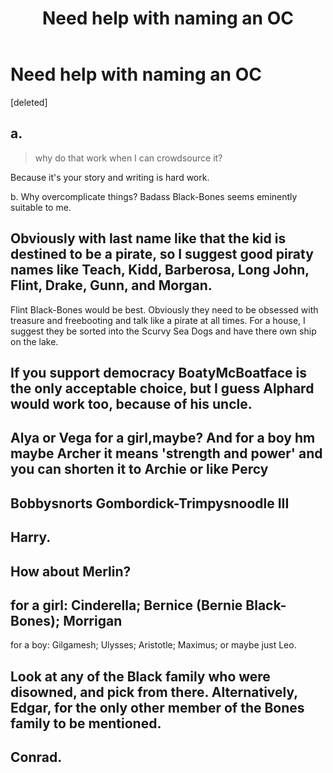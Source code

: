 #+TITLE: Need help with naming an OC

* Need help with naming an OC
:PROPERTIES:
:Score: 6
:DateUnix: 1516534333.0
:DateShort: 2018-Jan-21
:FlairText: Misc
:END:
[deleted]


** a.

#+begin_quote
  why do that work when I can crowdsource it?
#+end_quote

Because it's your story and writing is hard work.

b. Why overcomplicate things? Badass Black-Bones seems eminently suitable to me.
:PROPERTIES:
:Author: booksandpots
:Score: 8
:DateUnix: 1516536238.0
:DateShort: 2018-Jan-21
:END:


** Obviously with last name like that the kid is destined to be a pirate, so I suggest good piraty names like Teach, Kidd, Barberosa, Long John, Flint, Drake, Gunn, and Morgan.

Flint Black-Bones would be best. Obviously they need to be obsessed with treasure and freebooting and talk like a pirate at all times. For a house, I suggest they be sorted into the Scurvy Sea Dogs and have there own ship on the lake.
:PROPERTIES:
:Author: Full-Paragon
:Score: 9
:DateUnix: 1516545838.0
:DateShort: 2018-Jan-21
:END:


** If you support democracy BoatyMcBoatface is the only acceptable choice, but I guess Alphard would work too, because of his uncle.
:PROPERTIES:
:Author: pornomancer90
:Score: 7
:DateUnix: 1516535452.0
:DateShort: 2018-Jan-21
:END:


** Alya or Vega for a girl,maybe? And for a boy hm maybe Archer it means 'strength and power' and you can shorten it to Archie or like Percy
:PROPERTIES:
:Author: Dani281099
:Score: 3
:DateUnix: 1516540064.0
:DateShort: 2018-Jan-21
:END:


** Bobbysnorts Gombordick-Trimpysnoodle III
:PROPERTIES:
:Author: BigFatNo
:Score: 3
:DateUnix: 1516549609.0
:DateShort: 2018-Jan-21
:END:


** Harry.
:PROPERTIES:
:Author: emong757
:Score: 2
:DateUnix: 1516546584.0
:DateShort: 2018-Jan-21
:END:


** How about Merlin?
:PROPERTIES:
:Author: Achille-Talon
:Score: 1
:DateUnix: 1516534580.0
:DateShort: 2018-Jan-21
:END:


** for a girl: Cinderella; Bernice (Bernie Black-Bones); Morrigan

for a boy: Gilgamesh; Ulysses; Aristotle; Maximus; or maybe just Leo.
:PROPERTIES:
:Author: wordhammer
:Score: 1
:DateUnix: 1516552895.0
:DateShort: 2018-Jan-21
:END:


** Look at any of the Black family who were disowned, and pick from there. Alternatively, Edgar, for the only other member of the Bones family to be mentioned.
:PROPERTIES:
:Author: Jahoan
:Score: 1
:DateUnix: 1516553538.0
:DateShort: 2018-Jan-21
:END:


** Conrad.
:PROPERTIES:
:Author: deirox
:Score: 1
:DateUnix: 1516555328.0
:DateShort: 2018-Jan-21
:END:
